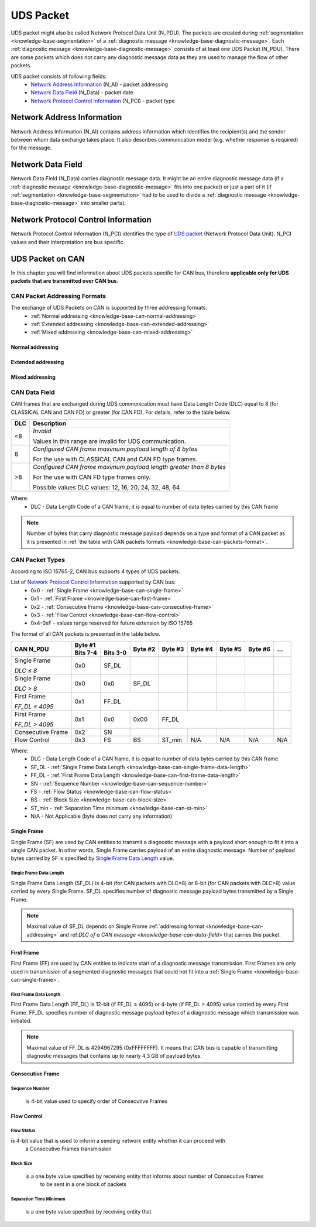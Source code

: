 .. _knowledge-base-uds-packet:

UDS Packet
==========
UDS packet might also be called Network Protocol Data Unit (N_PDU). The packets are created during
:ref:`segmentation <knowledge-base-segmentation>` of a :ref:`diagnostic message <knowledge-base-diagnostic-message>`.
Each :ref:`diagnostic message <knowledge-base-diagnostic-message>` consists of at least one UDS Packet (N_PDU).
There are some packets which does not carry any diagnostic message data as they are used to manage the flow of
other packets.

UDS packet consists of following fields:
 - `Network Address Information`_ (N_AI) - packet addressing
 - `Network Data Field`_ (N_Data) - packet date
 - `Network Protocol Control Information`_ (N_PCI) - packet type


Network Address Information
---------------------------
Network Address Information (N_AI) contains address information which identifies the recipient(s) and the sender
between whom data exchange takes place. It also describes communication model (e.g. whether response is required)
for the message.


Network Data Field
------------------
Network Data Field (N_Data) carries diagnostic message data. It might be an entire diagnostic message data
(if a :ref:`diagnostic message <knowledge-base-diagnostic-message>` fits into one packet) or just a part of it
(if :ref:`segmentation <knowledge-base-segmentation>` had to be used to divide
a :ref:`diagnostic message <knowledge-base-diagnostic-message>` into smaller parts).


.. _knowledge-base-n-pci:

Network Protocol Control Information
------------------------------------
Network Protocol Control Information (N_PCI) identifies the type of `UDS packet`_ (Network Protocol Data Unit).
N_PCI values and their interpretation are bus specific.


UDS Packet on CAN
-----------------
In this chapter you will find information about UDS packets specific for CAN bus, therefore
**applicable only for UDS packets that are transmitted over CAN bus**.


.. _knowledge-base-can-addressing:

CAN Packet Addressing Formats
`````````````````````````````
The exchange of UDS Packets on CAN is supported by three addressing formats:
 - :ref:`Normal addressing <knowledge-base-can-normal-addressing>`
 - :ref:`Extended addressing <knowledge-base-can-extended-addressing>`
 - :ref:`Mixed addressing <knowledge-base-can-mixed-addressing>`


.. _knowledge-base-can-normal-addressing:

Normal addressing
'''''''''''''''''


.. _knowledge-base-can-extended-addressing:

Extended addressing
'''''''''''''''''''


.. _knowledge-base-can-mixed-addressing:

Mixed addressing
''''''''''''''''''''


.. _knowledge-base-can-data-field:

CAN Data Field
``````````````
CAN frames that are exchanged during UDS communication must have Data Length Code (DLC) equal to 8 (for CLASSICAL CAN
and CAN FD) or greater (for CAN FD). For details, refer to the table below.

+-----+--------------------------------------------------------------------+
| DLC |                             Description                            |
+=====+====================================================================+
|  <8 | *Invalid*                                                          |
|     |                                                                    |
|     | Values in this range are invalid for UDS communication.            |
+-----+--------------------------------------------------------------------+
|  8  | *Configured CAN frame maximum payload length of 8 bytes*           |
|     |                                                                    |
|     | For the use with CLASSICAL CAN and CAN FD type frames.             |
+-----+--------------------------------------------------------------------+
| >8  | *Configured CAN frame maximum payload length greater than 8 bytes* |
|     |                                                                    |
|     | For the use with CAN FD type frames only.                          |
|     |                                                                    |
|     | Possible values DLC values: 12, 16, 20, 24, 32, 48, 64             |
+-----+--------------------------------------------------------------------+

Where:
 - DLC - Data Length Code of a CAN frame, it is equal to number of data bytes carried by this CAN frame

.. note:: Number of bytes that carry diagnostic message payload depends on a type and format of a CAN packet as it is
   presented in :ref:`the table with CAN packets formats <knowledge-base-can-packets-format>`.


.. _knowledge-base-can-n-pci:

CAN Packet Types
````````````````
According to ISO 15765-2, CAN bus supports 4 types of UDS packets.

List of `Network Protocol Control Information`_ supported by CAN bus:
 - 0x0 - :ref:`Single Frame <knowledge-base-can-single-frame>`
 - 0x1 - :ref:`First Frame <knowledge-base-can-first-frame>`
 - 0x2 - :ref:`Consecutive Frame <knowledge-base-can-consecutive-frame>`
 - 0x3 - :ref:`Flow Control <knowledge-base-can-flow-control>`
 - 0x4-0xF - values range reserved for future extension by ISO 15765

The format of all CAN packets is presented in the table below.

.. _knowledge-base-can-packets-format:

+-------------------+---------------------+---------+---------+---------+---------+---------+-----+
|     CAN N_PDU     |       Byte #1       | Byte #2 | Byte #3 | Byte #4 | Byte #5 | Byte #6 | ... |
|                   +----------+----------+         |         |         |         |         |     |
|                   | Bits 7-4 | Bits 3-0 |         |         |         |         |         |     |
+===================+==========+==========+=========+=========+=========+=========+=========+=====+
| Single Frame      | 0x0      | SF_DL    |         |         |         |         |         |     |
|                   |          |          |         |         |         |         |         |     |
| *DLC ≤ 8*         |          |          |         |         |         |         |         |     |
+-------------------+----------+----------+---------+---------+---------+---------+---------+-----+
| Single Frame      | 0x0      | 0x0      | SF_DL   |         |         |         |         |     |
|                   |          |          |         |         |         |         |         |     |
| *DLC > 8*         |          |          |         |         |         |         |         |     |
+-------------------+----------+----------+---------+---------+---------+---------+---------+-----+
| First Frame       | 0x1      | FF_DL              |         |         |         |         |     |
|                   |          |                    |         |         |         |         |     |
| *FF_DL ≤ 4095*    |          |                    |         |         |         |         |     |
+-------------------+----------+----------+---------+---------+---------+---------+---------+-----+
| First Frame       | 0x1      | 0x0      | 0x00    | FF_DL                                 |     |
|                   |          |          |         |                                       |     |
| *FF_DL > 4095*    |          |          |         |                                       |     |
+-------------------+----------+----------+---------+---------+---------+---------+---------+-----+
| Consecutive Frame | 0x2      | SN       |         |         |         |         |         |     |
+-------------------+----------+----------+---------+---------+---------+---------+---------+-----+
| Flow Control      | 0x3      | FS       | BS      | ST_min  | N/A     | N/A     | N/A     | N/A |
+-------------------+----------+----------+---------+---------+---------+---------+---------+-----+

Where:
 - DLC - Data Length Code of a CAN frame, it is equal to number of data bytes carried by this CAN frame
 - SF_DL - :ref:`Single Frame Data Length <knowledge-base-can-single-frame-data-length>`
 - FF_DL - :ref:`First Frame Data Length <knowledge-base-can-first-frame-data-length>`
 - SN - :ref:`Sequence Number <knowledge-base-can-sequence-number>`
 - FS - :ref:`Flow Status <knowledge-base-can-flow-status>`
 - BS - :ref:`Block Size <knowledge-base-can-block-size>`
 - ST_min - :ref:`Separation Time minimum <knowledge-base-can-st-min>`
 - N/A - Not Applicable (byte does not carry any information)


.. _knowledge-base-can-single-frame:

Single Frame
''''''''''''
Single Frame (SF) are used by CAN entities to transmit a diagnostic message with a payload short enough to fit it
into a single CAN packet. In other words, Single Frame carries payload of an entire diagnostic message.
Number of payload bytes carried by SF is specified by `Single Frame Data Length`_ value.


.. _knowledge-base-can-single-frame-data-length:

Single Frame Data Length
........................
Single Frame Data Length (SF_DL) is 4-bit (for CAN packets with DLC=8) or 8-bit (for CAN packets with DLC>8) value
carried by every Single Frame. SF_DL specifies number of diagnostic message payload bytes transmitted by a Single Frame.

.. note:: Maximal value of SF_DL depends on Single Frame :ref:`addressing format <knowledge-base-can-addressing>`
    and ref:`DLC of a CAN message <knowledge-base-can-data-field>` that carries this packet.


.. _knowledge-base-can-first-frame:

First Frame
'''''''''''
First Frame (FF) are used by CAN entities to indicate start of a diagnostic message transmission.
First Frames are only used in transmission of a segmented diagnostic messages that could not fit into a
:ref:`Single Frame <knowledge-base-can-single-frame>`.


.. _knowledge-base-can-first-frame-data-length:

First Frame Data Length
.......................
First Frame Data Length (FF_DL) is 12-bit (if FF_DL ≤ 4095) or 4-byte (if FF_DL > 4095) value carried by every
First Frame. FF_DL specifies number of diagnostic message payload bytes of a diagnostic message which transmission
was initiated.

.. note:: Maximal value of FF_DL is 4294967295 (0xFFFFFFFF). It means that CAN bus is capable of transmitting
    diagnostic messages that contains up to nearly 4,3 GB of payload bytes.


.. _knowledge-base-can-consecutive-frame:

Consecutive Frame
'''''''''''''''''


.. _knowledge-base-can-sequence-number:

Sequence Number
...............
 is 4-bit value used to specify order of Consecutive Frames


.. _knowledge-base-can-flow-control:

Flow Control
''''''''''''


.. _knowledge-base-can-flow-status:

Flow Status
...........
is 4-bit value that is used to inform a sending network entity whether it can proceed with
   a Consecutive Frames transmission


.. _knowledge-base-can-block-size:

Block Size
..........
 is a one byte value specified by receiving entity that informs about number of Consecutive Frames
   to be sent in a one block of packets


.. _knowledge-base-can-st-min:

Separation Time Minimum
.......................
 is a one byte value specified by receiving entity that


